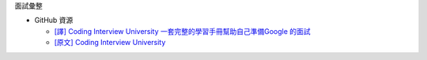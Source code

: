面試彙整


- GitHub 資源

  - `[譯] Coding Interview University 一套完整的學習手冊幫助自己準備Google 的面試 <https://github.com/jwasham/coding-interview-university/blob/master/translations/README-cn.md>`_
  - `[原文] Coding Interview University <https://github.com/jwasham/coding-interview-university>`_




